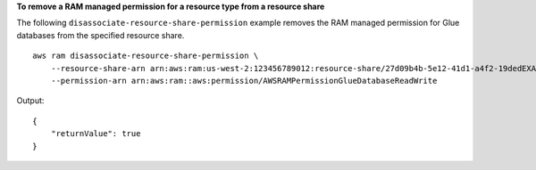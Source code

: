 **To remove a RAM managed permission for a resource type from a resource share**

The following ``disassociate-resource-share-permission`` example removes the RAM managed permission for Glue databases from the specified resource share. ::

    aws ram disassociate-resource-share-permission \
        --resource-share-arn arn:aws:ram:us-west-2:123456789012:resource-share/27d09b4b-5e12-41d1-a4f2-19dedEXAMPLE \
        --permission-arn arn:aws:ram::aws:permission/AWSRAMPermissionGlueDatabaseReadWrite

Output::

    {
        "returnValue": true
    }
